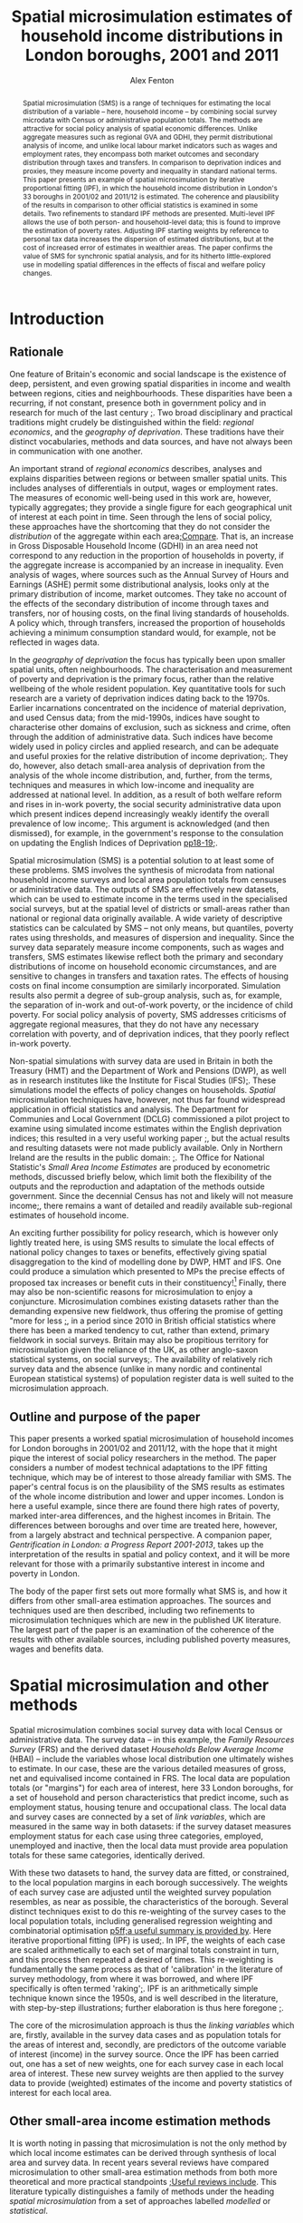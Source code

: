 #+TITLE: Spatial microsimulation estimates of household income distributions in London boroughs, 2001 and 2011
#+AUTHOR: Alex Fenton
#+PROPERTY: header-args:R :session *R-LondonSimulation* :cache yes
#+PROPERTY: header-args :exports both
#+OPTIONS: toc:nil
#+LATEX_CLASS: generic-paper
#+LATEX_HEADER:\IfFileExists{secca-article.sty}{\usepackage{secca-article}}{}
#+LATEX_HEADER: \addbibresource{everything.bib}

#+BEGIN_abstract
Spatial microsimulation (SMS) is a range of techniques for estimating the local distribution of a variable – here, household income – by combining social survey microdata with Census or administrative population totals. The methods are attractive for social policy analysis of spatial economic differences. Unlike aggregate measures such as regional GVA and GDHI, they permit distributional analysis of income, and unlike local labour market indicators such as wages and employment rates, they encompass both market outcomes and secondary distribution through taxes and transfers. In comparison to deprivation indices and proxies, they measure income poverty and inequality in standard national terms. This paper presents an example of spatial microsimulation by iterative proportional fitting (IPF), in which the household income distribution in London's 33 boroughs in 2001/02 and 2011/12 is estimated. The coherence and plausibility of the results in comparison to other official statistics is examined in some details. Two refinements to standard IPF methods are presented. Multi-level IPF allows the use of both person- and household-level data; this is found to improve the estimation of poverty rates. Adjusting IPF starting weights by reference to personal tax data increases the dispersion of estimated distributions, but at the cost of increased error of estimates in wealthier areas. The paper confirms the value of SMS for synchronic spatial analysis, and for its hitherto little-explored use in modelling spatial differences in the effects of fiscal and welfare policy changes.
#+END_abstract

#+BEGIN_LaTeX
\clearpage
\section*{Acknowledgements}
This paper was developed from 2013 to 2015, whilst the author was a visiting fellow at CASE. The paper has benefited from exchanges with colleagues at the Centre over the years. Ben Anderson commented on an earlier draft of the paper, and offered many useful comments and suggestions. Any remaining errors are, of course, solely the author's responsibility.

The research used survey microdata from the Family Resources Survey and Households Below Average Income; access to these was provided by the UK Data Archive at the University of Essex. It also made use of 2001 and 2011 Census tables, provided by NOMIS. Additional administrative data used in the paper are provided by DWP (benefit claim statistics), HMRC (personal tax data), VOA (Council Tax data) and ONS (Regional Accounts). Crown Copyright on these materials is acknowledged as applicable.

The simulation and analysis of results was carried out in R statistics and made extensive use of several packages, including "survey", "ggplot2", "Hmisc". An online repository containing the IPF code, the resulting simulation weights, and the source for the analyses and figures presented in this paper is available online at https://github.com/a-fent/microsim-ipf.


\clearpage
#+END_LaTeX

#+TOC: headlines 2
#+LATEX: \listoftables
#+LATEX: \listoffigures
#+LATEX: \clearpage

* Introduction
** Rationale
One feature of Britain's economic and social landscape is the existence of deep, persistent, and even growing spatial disparities in income and wealth between regions, cities and neighbourhoods. These disparities have been a recurring, if not constant, presence both in government policy and in research for much of the last century [[cite:ohara_journey_2005][;]]. Two broad disciplinary and practical traditions might crudely be distinguished within the field: /regional economics/, and the /geography of deprivation/. These traditions have their distinct vocabularies, methods and data sources, and have not always been in communication with one another.

An important strand of /regional economics/ describes, analyses and explains disparities between regions or between smaller spatial units. This includes analyses of differentials in output, wages or employment rates. The measures of economic well-being used in this work are, however, typically aggregates; they provide a single figure for each geographical unit of interest at each point in time. Seen through the lens of social policy, these approaches have the shortcoming that they do not consider the /distribution/ of the aggregate within each area[[cite:atkinson_monitoring_2015][;Compare]]. That is, an increase in Gross Disposable Household Income (GDHI) in an area need not correspond to any reduction in the proportion of households in poverty, if the aggregate increase is accompanied by an increase in inequality. Even analysis of wages, where sources such as the Annual Survey of Hours and Earnings (ASHE) permit some distributional analysis, looks only at the primary distribution of income, market outcomes. They take no account of the effects of the secondary distribution of income through taxes and transfers, nor of housing costs, on the final living standards of households. A policy which, through transfers, increased the proportion of households achieving a minimum consumption standard would, for example, not be reflected in wages data.

In the /geography of deprivation/ the focus has typically been upon smaller spatial units, often neighbourhoods. The characterisation and measurement of poverty and deprivation is the primary focus, rather than the relative wellbeing of the whole resident population. Key quantitative tools for such research are a variety of deprivation indices dating back to the 1970s. Earlier incarnations concentrated on the incidence of material deprivation, and used Census data; from the mid-1990s, indices have sought to characterise other domains of exclusion, such as sickness and crime, often through the addition of administrative data. Such indices have become widely used in policy circles and applied research, and can be adequate and useful proxies for the relative distribution of income deprivation[[cite:fenton_small-area_2013][;]]. They do, however, also detach small-area analysis of deprivation from the analysis of the whole income distribution, and, further, from the terms, techniques and measures in which low-income and inequality are addressed at national level. In addition, as a result of both welfare reform and rises in in-work poverty, the social security administrative data upon which present indices depend increasingly weakly identify the overall prevalence of low income[[cite:fenton_should_2013][;]]. This argument is acknowledged (and then dismissed), for example, in the government's response to the consulation on updating the English Indices of Deprivation [[cite:department_for_communities_and_local_government_updating_2015][pp18-19;]].

Spatial microsimulation (SMS) is a potential solution to at least some of these problems. SMS involves the synthesis of microdata from national household income surveys and local area population totals from censuses or administrative data. The outputs of SMS are effectively new datasets, which can be used to estimate income in the terms used in the specialised social surveys, but at the spatial level of districts or small-areas rather than national or regional data originally available. A wide variety of descriptive statistics can be calculated by SMS – not only means, but quantiles, poverty rates using thresholds, and measures of dispersion and inequality. Since the survey data separately measure income components, such as wages and transfers, SMS estimates likewise reflect both the primary and secondary distributions of income on household economic circumstances, and are sensitive to changes in transfers and taxation rates. The effects of housing costs on final income consumption are similarly incorporated.  Simulation results also permit a degree of sub-group analysis, such as, for example, the separation of in-work and out-of-work poverty, or the incidence of child poverty. For social policy analysis of poverty, SMS addresses criticisms of aggregate regional measures, that they do not have any necessary correlation with poverty, and of deprivation indices, that they poorly reflect in-work poverty.

Non-spatial simulations with survey data are used in Britain in both the Treasury (HMT) and the Department of Work and Pensions (DWP), as well as in research institutes like the Institute for Fiscal Studies (IFS)[[cite:edwards_developing_2009,roe_microsimulation_2009][;]]. These simulations model the effects of policy changes on households. /Spatial/ microsimulation techniques have, however, not thus far found widespread application in official statistics and analysis. The Department for Communies and Local Government (DCLG) commissioned a pilot project to examine using simulated income estimates within the English deprivation indices; this resulted in a very useful working paper [[cite:anderson_creating_2007][;]], but the actual results and resulting datasets were not made publicly available. Only in Northern 
Ireland are the results in the  public domain: [[cite:anderson_creating_2008][;]]. The Office for National Statistic's /Small Area Income Estimates/ are produced by econometric methods, discussed briefly below, which limit both the flexibility of the outputs and the reproduction and adaptation of the methods outside government. Since the decennial Census has not and likely will not measure income[[cite:office_for_national_statistics_2011_2005][;]], there remains a want of detailed and readily available sub-regional estimates of household income.

An exciting further possibility for policy research, which is however only lightly treated here, is using SMS results to simulate the local effects of national policy changes to taxes or benefits, effectively giving spatial disaggregation to the kind of modelling done by DWP, HMT and IFS. One could produce a simulation which presented to MPs the precise effects of proposed tax increases or benefit cuts in their constituency![fn:10] Finally, there may also be non-scientific reasons for microsimulation to enjoy a conjuncture. Microsimulation combines existing datasets rather than the demanding expensive new fieldwork, thus offering the promise of getting "more for less [[cite:haslett_more_2010][;]], in a period since 2010 in British official statistics where there has been a marked tendency to cut, rather than extend, primary fieldwork in social surveys. Britain may also be propitious territory for microsimulation given the reliance of the UK, as other anglo-saxon statistical systems, on social surveys[[cite:snorrason_peer_2015][;]]. The availability of relatively rich survey data and the absence (unlike in many nordic and continental European statistical systems) of population register data is well suited to the microsimulation approach.
** Outline and purpose of the paper
This paper presents a worked spatial microsimulation of household incomes for London boroughs in 2001/02 and 2011/12, with the hope that it might pique the interest of social policy researchers in the method. The paper considers a number of modest technical adaptations to the IPF fitting technique, which may be of interest to those already familiar with SMS. The paper's central focus is on the plausibility of the SMS results as estimates of the whole income distribution and lower and upper incomes. London is here a useful example, since there are found there high rates of poverty, marked inter-area differences, and the highest incomes in Britain. The differences between boroughs and over time are treated here, however, from a largely abstract and technical perspective. A companion paper, /Gentrification in London: a Progress Report 2001-2013/, takes up the interpretation of the results in spatial and policy context, and it will be more relevant for those with a primarily substantive interest in income and poverty in London.

The body of the paper first sets out more formally what SMS is, and how it differs from other small-area estimation approaches. The sources and techniques used are then described, including two refinements to microsimulation techniques which are new in the published UK literature. The largest part of the paper is an examination of the coherence of the results with other available sources, including published poverty measures, wages and benefits data.
* Spatial microsimulation and other methods
Spatial microsimulation combines social survey data with local Census or administrative data. The survey data – in this example, the /Family Resources Survey/ (FRS) and the derived dataset /Households Below Average Income/ (HBAI) – include the variables whose local distribution one ultimately wishes to estimate. In our case, these are the various detailed measures of gross, net and equivalised income contained in FRS. The local data are population totals (or "margins") for each area of interest, here 33 London boroughs, for a set of household and person characteristics that predict income, such as employment status, housing tenure and occupational class. The local data and survey cases are connected by a set of /link variables/, which are measured in the same way in both datasets: if the survey dataset measures employment status for each case using three categories, employed, unemployed and inactive, then the local data must provide area population totals for these same categories, identically derived.

With these two datasets to hand, the survey data are fitted, or constrained, to the local population margins in each borough successively. The weights of each survey case are adjusted until the weighted survey population resembles, as near as possible, the characteristics of the borough. Several distinct techniques exist to do this re-weighting of the survey cases to the local population totals, including generalised regression weighting and combinatorial optimisation [[cite:whitworth_evaluations_2013][p5ff;a useful summary is provided by]]. Here iterative proportional fitting (IPF) is used[[cite:anderson_estimating_2012][;]]. In IPF, the weights of each case are scaled arithmetically to each set of marginal totals constraint in turn, and this process then repeated a desired of times. This re-weighting is fundamentally the same process as that of 'calibration' in the literature of survey methodology, from where it was borrowed, and where IPF specifically is often termed 'raking'[[cite:lumley_analysis_2004][;]]. IPF is an arithmetically simple technique known since the 1950s, and is well described in the literature, with step-by-step illustrations; further elaboration is thus here foregone [[cite:ballas_geography_2005,simpson_combining_2005][;]].

The core of the microsimulation approach is thus the /linking variables/ which are, firstly, available in the survey data cases and as population totals for the areas of interest and, secondly, are predictors of the outcome variable of interest (income) in the survey source. Once the IPF has been carried out, one has a set of new weights, one for each survey case in each local area of interest. These new survey weights are then applied to the survey data to provide (weighted) estimates of the income and poverty statistics of interest for each local area.
** Other small-area income estimation methods
It is worth noting in passing that microsimulation is not the only method by which local income estimates can be derived through synthesis of local area and survey data. In recent years several reviews have compared microsimulation to other small-area estimation methods from both more theoretical and more practical standpoints [[cite:new_zealand_more_2010,whitworth_evaluations_2013,betti_poverty_2013][;Useful reviews include]]. This literature typically distinguishes a family of methods under the heading /spatial microsimulation/ from a set of approaches labelled /modelled/ or /statistical/.

These have in common some statistical method for combining the best available survey measure of income – in the UK, normally the /Family Resources Survey/ or /Understanding Society/ – with local area characteristics which predict inter-area variation in that income. Modelled or statistical approaches are so called because  a regression model is first fitted to the sample survey which estimates how some statistic of income, such as its mean, is related to local characteristics. Once a model has been fitted, the parameters are used to give predicted values for all areas from the local data. UK examples include Bramley's work on housing affordability [[cite:wilcox_evaluating_2010,bramley_modelling_1998][;]] and the Office of National Statistics' poverty estimates for  small areas [[cite:methodology_directorate_model-based_2010][;]], along with ONS's comparable earlier estimates of mean income. Parametric approaches – that is, those based on a formal specification of the statistical income distribution and estimation of its parameters - are also widely used in development economics[[cite:elbers_microlevel_2003][;A key paper here is]].

Aside from /modelled/ and /simulated/ approaches, one might also note the in applied statistics of /heuristic/ approaches, in which two or more data sources are synthesised or calibrated to produce local estimates, but with a technique not formally based on statistical theory. Such approaches apply judgement to the synthesis of multiple sources, translating, for example, observed variance in one dataset to predicted variance in another. The Greater London Assembly's suite of small-area income estimates  nicely exemplify this approach[[cite:gla_intelligence_gla_2014][;]].

To conclude the digression: there is not at present any decisive statistical criterion for choosing between modelling and simulation[fn:7]. In any case, modelled and simulated approaches have been argued to share an underlying model of the relationships among variables [[cite:haslett_more_2010][;]]. Preferences for one method or another are partly disciplinary: researchers with a  statistical science background tending to estimations based on distributions, econometrically oriented researchers preferring methods employing a predictive model of incomes in micro-data[[cite:methodology_directorate_model-based_2010][;e.g.]], and so on. The paper here takes a narrative and exemplifying approach to the method and concentrates not on the underlying model, but on the coherence and empirical plausibility of results in relation to their domain of intended application.
** Practical considerations
Despite this, there are some practical differences between modelling and simulation in the  estimates are produced. SMS by IPF is more exacting as to the form of local area data used, requiring that the constraints be totals for categorical variables, commonly defined and for the same units of observation as in the survey cases. Modelling can make free use of scalar or ratio data, and local predictors need not be variables directly relating to the survey units of observation. Modelled estimates can make use of administrative sources like benefit claim rates or house sale prices, which pose considerable problems of consistency and definition for SMS. It follows from this that IPF, in its basic form, considers only household-level variance in income; inter-area differences are modelled only as inter-area differences in population composition. In modelled estimates, inter-area differences in income can be conceived of as multi-level, including area area-level variables and efffects.

Modelled estimates however also demand that detailed spatial identifiers be available in the survey data, for the spatial units for which estimates are desired. In the UK context this is a significant hurdle, as access to survey microdata which identify the location of cases below regional level is, for sound reasons of respondent confidentiality, tightly controlled. Spatial microsimulation does not have this requirement, and thus can be carried out, as in this paper, from readily available public data sources; it does not require access to secured or commercial sources.

The other important practical difference between modelling and simulation lies in the form of the results produced. In modelled approaches, only a single statistic is modelled at one time, and correspondingly only a single statistic is estimated for each area. 
In the commonest models, this is mean income, and thus only area mean incomes are estimated. Logistic models might predict the probability of households being income poor, and thus estimate area proportions in income poverty; by means of quantile regression one can estimate medians and other points of local income distributions[[cite:tzavidis_m-quantile_2008][;]]. Each such specific income statistic which is wanted in the final results requires the specification of a separate regression model. By contrast, microsimulation weights, once generated in the re-weighting process, can be applied to the survey data to estimate,  with relative facility, multiple income statistics for each area, and can even be used to project or test policy changes. 
* Setup, Sources and Methods
#+NAME: setup-everything
#+BEGIN_SRC R :exports results :results output silent
  library(plyr)
  library(stringr)
  library(ggplot2)
  library(Hmisc)
  library(survey)
  library(scales)
  library(readr)
  library(reshape2)
  library(reldist) # Gini

  source("../r/ipf_functions.r")
  source("chart_style.r")
  # Borough definitions and table formatting help
  source("little_helpers.r")

  setwd("../ipf")
  # 2001 Data - FRS & HBAI
  if ( ! exists("ad.cons.01") ) {
    source("frs_2001-load_recode.r")
    frs.hh.01 <- subset(frs.hh, GVTREGN==8)
    frs.ad.01 <- subset(frs.ad, SERNUM %in% frs.hh.01$SERNUM)
    hbai.01 <- subset(hbai, GVTREGN==8)
    hbai.01$all <- 1
    hbai.01.svy.bu <- svydesign(id=~SERNUM+BENUNIT,
                                weights=~G_NEWBU,
                                data=hbai.01)
    # Household counts - only primary benefit unit
    hbai.hh.01 <- subset(hbai.01, BENUNIT==1)
    hbai.hh.01.svy <- svydesign(id=~SERNUM, weights=~G_NEWHH, data=hbai.hh.01)
    # Census data 2001
    source("constraints_2001.r")
    hh.cons.01 <- align.constraints(hhold.constraint.tables, frs.hh.01)
    ad.cons.01 <- align.constraints(adult.constraint.tables, frs.ad.01)
  }

  # 2011 Data - FRS & HBAI
  if ( ! exists("ad.cons.11") ) {
    source("frs_2011-load_recode.r")
    frs.hh.11 <- subset(frs.hh, GVTREGN==8)
    frs.ad.11 <- subset(frs.ad, SERNUM %in% frs.hh.11$SERNUM)
    hbai.11 <- subset(hbai, GVTREGN==8)
    hbai.11$all <- 1
    hbai.11.svy.bu <- svydesign(id=~SERNUM+BENUNIT,
                                weights=~G_NEWBU,
                                data=hbai.11)
    # Household counts - only primary benefit unit
    hbai.hh.11 <- subset(hbai.11, BENUNIT==1)
    hbai.hh.11.svy <- svydesign(id=~SERNUM,
                                weights=~G_NEWHH,
                                data=hbai.hh.11)
    # Census constraint data
    source("constraints_2011.r")
    hh.cons.11 <- align.constraints(hhold.constraint.tables, frs.hh.11)
    ad.cons.11 <- align.constraints(adult.constraint.tables, frs.ad.11)
  }

  # Set up a stack of different simulations
  # Wrapped in an "if" as a crude form of cache-ing  
  if ( ! exists("newts.11.sp") ) {
    # New weights 2001
    newts.01.sl <- read.csv("weights/london_la_2001-singlelevel.csv",
                            row.names=1)
    colnames(newts.01.sl) <- clean.la.colnames(newts.01.sl)
    sim.frsad.01.sl <- area.simulations(newts.01.sl, frs.ad.01, "SERNUM")
    sim.frshh.01.sl <- area.simulations(newts.01.sl, frs.hh.01, "SERNUM")
    sim.hbai.01.sl <- area.simulations(newts.01.sl, hbai.01, "SERNUM")

    newts.01.ml <- read.csv("weights/london_la_2001-multilevel.csv",
                            row.names=1)
    colnames(newts.01.ml) <- clean.la.colnames(newts.01.ml)
    sim.frsad.01.ml <- area.simulations(newts.01.ml, frs.ad.01, "SERNUM")
    sim.frshh.01.ml <- area.simulations(newts.01.ml, frs.hh.01, "SERNUM")
    sim.hbai.01.ml <- area.simulations(newts.01.ml, hbai.01, "SERNUM")
    newts.01.sp <- read.csv("weights/london_la_2001-multilev_with_stwts.csv",
                            row.names=1)
    colnames(newts.01.sp) <- clean.la.colnames(newts.01.sp)
    sim.frsad.01.sp <- area.simulations(newts.01.sp, frs.ad.01, "SERNUM")
    sim.frshh.01.sp <- area.simulations(newts.01.sp, frs.hh.01, "SERNUM")
    sim.hbai.01.sp <- area.simulations(newts.01.sp, hbai.01, "SERNUM")

    sim.hbai.01.sp.ppl <- area.simulations(newts.01.sp, hbai.01, "SERNUM",
                                           with(hbai.11, G_NEWPP / G_NEWBU))

    # New weights 2011
    newts.11.sl <- read.csv("weights/london_la_2011-singlelevel.csv",
                            row.names=1)
    colnames(newts.11.sl) <- clean.la.colnames(newts.11.sl)
    sim.frsad.11.sl <- area.simulations(newts.11.sl, frs.ad.11, "SERNUM")
    sim.frshh.11.sl <- area.simulations(newts.11.sl, frs.hh.11, "SERNUM")
    sim.hbai.11.sl <- area.simulations(newts.11.sl, hbai.11, "SERNUM")
    newts.11.ml <- read.csv("weights/london_la_2011-multilevel.csv",
                            row.names=1)
    colnames(newts.11.ml) <- clean.la.colnames(newts.11.ml)
    sim.frsad.11.ml <- area.simulations(newts.11.ml, frs.ad.11, "SERNUM")
    sim.frshh.11.ml <- area.simulations(newts.11.ml, frs.hh.11, "SERNUM")
    sim.hbai.11.ml <- area.simulations(newts.11.ml, hbai.11, "SERNUM")
    newts.11.sp <- read.csv("weights/london_la_2011-multilev_with_stwts.csv",
                            row.names=1)
    colnames(newts.11.sp) <- clean.la.colnames(newts.11.sp)
    sim.frsad.11.sp <- area.simulations(newts.11.sp, frs.ad.11, "SERNUM")
    sim.frshh.11.sp <- area.simulations(newts.11.sp, frs.hh.11, "SERNUM")
    sim.hbai.11.sp <- area.simulations(newts.11.sp, hbai.11, "SERNUM")

    # We need people weights to count poverty
    sim.hbai.11.sl.ppl <- area.simulations(newts.11.sl, hbai.11, "SERNUM",
                                           with(hbai.11, G_NEWPP / G_NEWBU))
    sim.hbai.11.ml.ppl <- area.simulations(newts.11.ml, hbai.11, "SERNUM",
                                           with(hbai.11, G_NEWPP / G_NEWBU))
    sim.hbai.11.sp.ppl <- area.simulations(newts.11.sp, hbai.11, "SERNUM",
                                           with(hbai.11, G_NEWPP / G_NEWBU))

    # Comparison simulations
    all.lond.cmp.01 <- data.frame(
      "HBAI" = hbai.01[match(row.names(newts.01.sl), hbai.01$SERNUM), "G_NEWHH"],
      "Household_Only" = rowSums(newts.01.sl),
      "Multi_Level" = rowSums(newts.01.sl),
      "SPI_Adjusted" =  rowSums(newts.01.sp),
      row.names = row.names(newts.01.sl) )
    sim.lond.01.cmp <- area.simulations(all.lond.cmp.01, hbai.hh.01, "SERNUM")

    all.lond.cmp.11 <- data.frame(
      "HBAI" = hbai.11[match(row.names(newts.11.sl), hbai.11$SERNUM), "G_NEWHH"],
      "Household_Only" = rowSums(newts.11.sl),
      "Multi_Level" = rowSums(newts.11.ml),
      "SPI_Adjusted" =  rowSums(newts.11.sp),
      row.names = row.names(newts.11.sl) )
    sim.lond.hh.11.cmp <- area.simulations(all.lond.cmp.11, hbai.hh.11, "SERNUM")
    sim.lond.bu.11.cmp <- area.simulations(all.lond.cmp.11, hbai.11, "SERNUM")
  }

  setwd("../paper")
#+END_SRC
** Linking variables
In the example here, SMS is used to estimate household income for the 33 boroughs (local authority areas) of London in the years 2001 and 2011. The survey source data is FRS and HBAI, and the local population data is taken primarily from the 2001 and 2011 UK Censuses of Population. This is supplemented with local administrative data on counts of dwellings by Council Tax Band; as discussed, other administrative data present problems of reconciling definitions and units of observation. 

The specific variables in the local population data are chosen on the strength of being predictors of household income in the survey data. The selection of income predictors by regression methods has been treated systematically and in depth by both Anderson [[cite:anderson_creating_2007][;]] and the ONS [[cite:methodology_directorate_model-based_2010][;]]. The present research drew on this work, and thus variable selection is not reported here in detail. The main differences in this paper is the use a set of variables common to both 2001 and 2011 datasets, and the possibility in the hierarchical fitting technique, described below, of using not only household-level but also adult-level Census and survey variables.

Table \ref{table-linkvars} summarises the linking variables used in the three variant simulations presented in this paper, the /Household-Only/, /Multi-Level/ and /SPI Prior-Weights/ simulations, which are shortly introduced. The variables are listed in reverse order in which the survey weights are adjusted to population totals, so that the variables listed first have, as it were, the highest priority. This simulated local area population totals for the last entered variable, household type, are thus always exactly correct. The source data, showing the derivation of the marginal constraints from census tables are available in the downloadable package accompanying this paper[fn:8]. 

#+LABEL: table-linkvars
#+CAPTION: Variables used to link the Family Resources Survey with the Census 2001 and 2011
| *Sim/* | *Label*          | *Measurement* | *Description*                 |
| *Num*  |                  | *Level*       |                               |
|--------+------------------+---------------+-------------------------------|
| HHO/1  | HHOLD.TYPE       | Household     | Household composition         |
| HHO/2  | EMPLOY.STAT.HRP  | Household     | Household representative's    |
|        |                  |               | employment status             |
| HHO/3  | CTAX.BAND        | Household     | Council Tax Band of dwelling  |
| HHO/4  | TENURE           | Household     | Broad housing tenure          |
| HHO/5  | ACCOM.TYPE       | Household     | Type of dwelling              |
|--------+------------------+---------------+-------------------------------|
| MLV/1  | EMPSTAT.LIVARR   | Adult         | Employment status, by         |
|        |                  |               | whether living in a couple    |
| MLV/2  | NSSEC.ACTIVE     | Adult         | NS-SEC Occupational class     |
|        |                  |               | of economically active adults |
| MLV/3  | ETHNICITY        | Adult         | Broad ethnic group            |
| MLV/4  | AGE.SEX          | Adult         | Sex and 10-year age group     |
|--------+------------------+---------------+-------------------------------|
| SPI    | (Taxable Income) | Adult Tax     | Approximated distribution of  |
|        |                  | Payer         | taxable incomes (SPI)         |
|--------+------------------+---------------+-------------------------------|

It is worth noting that there are here some minor discrepancies between the survey data and the populations to which they refer. The local population total should be the sampling frame for the survey in that area. However, for example FRS is a sample of private households only, whereas some Census tables include people living in communal establishments such as care homes, student halls and prisons. Similarly, Council Tax Band (CTB) records cover all dwellings, but unoccupied dwellings are outside the FRS's sampling frame. These discrepancies are tolerated as being relatively small[fn:4] – indeed, CTB records are used in the FRS's own weighting scheme, despite the possible problems[[cite:lound_initial_2013][pp9,17;]]  – and are mitigated by ensuring that the highest-priority variables cover wholly corresponding populations.
** The Household-Only simulation /HHO/
The results in this paper derive from and compare three variants of the reweighting method. The first represents a standard IPF approach, and is referred to in the paper as the "Household-Only" (HHO) simulation, as it uses only household-level variables to link survey household cases with local population totals. In practice, this limits constraint variables to properties either of the household as a unit (its composition, number of children, tenure), of its dwelling (flat or house, tax band) or of its representative person (ethnicity, sex, age). The /HHO/ simulation uses only the five variables listed in the topmost section of  the linking variables in the reweighting procedure. It excludes some potentially useful household variables, notably number of earners per household, used in other work[[cite:anderson_creating_2007][;]], since the necessary local population totals have not been produced for the 2011 Census.
** The Multi-level simulation /MLV/
This restriction narrows the range of variables that might be used, since many Census totals are reported in more detail at the adult, rather than household, level. For example: in FRS, socio-economic class is reported only for economically active individuals, whereas the Census reports the NS-SEC of retired and unemployed people based on their last main job. Standard Census tables on class are thus not easily used as constraints as IPF, even though occupational class is, unsurprisingly, an important predictor of individual and household income. One must either, as Anderson does, make some judgement-based adjustment to the local totals of NS-SEC of household head [[cite:anderson_creating_2007][p10 fn2;]], or forego the use of this predictor altogether.

Furthermore, a household-level-only simulation will produce estimated local totals for individuals that are inconsistent with actual known totals. Thus, for example, the age/sex structure of the population or individual employment rates are not guaranteed to be correctly reproduced, because there are systematic inter-area differences in adult circumstances not observable in household-level variables (for example, rates of employment for married women). This means that a source of potential inter-area difference is missed, reducing the dispersion of the estimates, and also makes the weights less plausible for use in further policy simulation

The first refinement of IPF methods examined in this paper is thus a hierarchical or multi-level reweighting of the FRS to local population totals. In the /MLV/ simulation, Census tables relating to adults /and/ Census tables relating to households are used, as shown in table above. These are linked respectively to the FRS's =adult= and =household= datasets. This technique is sketched, but not extensively empirically explored, in a conference paper by Müller and Axhausen [[cite:muller_hierarchical_2011][;]]. The procedure adopted here follows that paper, whereby in each IPF iteration, the adult constraint totals are first applied. The arithmetic mean of these weights is then used as the starting weight to fit the household-level constraints. These weights are then in turn applied to all adult household members, and the adult constraints re-applied, and so on, for the desired number of iterations, finally fitting and producing a set of household weights.
** Prior weights from tax income data: /SPI/
An open question in SMS is the specification of the seed or starting weights [[cite:whitworth_evaluations_2013][p30;]]. If each household is given a equal starting weight of, say, 1, as in standard IPF, it implies before constraining the survey data to the local population totals, we have no knowledge of the likely incidence of each household in each area. This may be a reasonable approach, but there may be grounds for using alternative starting weights. For example, when estimating incomes for London boroughs, we assume the starting weight of all London cases from the FRS is 1, but exclude FRS cases from all other regions, effectively assigning them a starting weight of 0.

The second refinement to IPF considered in this paper is additional adjustment to starting weights. A recurring difficulty in the research was in estimating top incomes, particularly in boroughs, such as Kensington and Chelsea and Westminster, where considerable numbers of extremely wealthy households live. This has consequences then for estimates of dispersion and inequality in the local income distributions. There is no apparent way to resolve this with only Census data, since pertitent categorical information, such as being in the highest occupational groups, identifies only a broad sweep of the better-off, rather than the very highest earners. 

Therefore the third variant simulation uses the /Survey of Personal Incomes/ (SPI) to set seed weights and supplement the categorical data used in the other two variants. The SPI data are derived from a large sample of tax return records, and thus provide annual income estimates that are reasonably accurate at borough level, although covering only taxable income of those who make tax returns. SPI data are used in official statistics to improve HBAI estimates estimation of very high incomes [[cite:department_for_work_and_pensions_households_2014][p242;]]. Here the SPI is used to adjust the starting weight of each adult who is believed to have been assessed for income-tax (by having total non-benefits income greater than the personal tax allowance in the relevant year), such that the starting weight reflects the relative probability of an adult with such an income being drawn from the particular distribution of taxable incomes in that local area.

More formally, it assumes that the distributions of adult non-benefit incomes in each borough, and as sampled by the FRS in London, follow a log-normal distribution[[cite:clementi_paretos_2005][;]]. The parameters of this distribution (its mean and standard deviation) in each borough and in London are calculated from the mean and median income figures in the SPI tables published by HMRC. The starting weight of each tax payer in each borough is the probability density of his or her income in the borough distribution, relative to the probability density of the same income in the SPI distribution for London as a whole.

/more formally:/
\[
seed.weight_{ib} = \frac{f(x_{i};\mu_{b},\sigma^{2}_{b})}{f(x_{i};\mu_{L},\sigma^{2}_{L})}
\]

To derive the seed weight of case $i$ in borough $b$: $f(x; \mu, \sigma^2)$ is the probability density of the case's income, $x$, in a lognormal distribution with the parameters \mu and $\sigma^2$, and $b$ and $L$ denote those parameters in a given borough and in London as a whole.  These weights are then scaled so that they sum to $n$, where $n$ is the number of adult cases presumed to be taxpayers. The starting weights of adults who are assumed not to be income-tax payers, having a total non-benefits income of less than the Personal Allowance, is left unchanged at 1.
** Convergence of the three simulations
IPF methods include a set of internal tests which check whether the reweighting procedure has correctly converged, that is, whether population totals using the reweighted dataset are consistent with the known population totals from which the weights are derived. The value of these tests here is primarily to confirm that the variant methods can produce formally correct solutions, and they are presented thus only briefly.

In the tests, the weights derived from the chosen number of IPF iterations (here, 20)  are used to estimate totals of the link variables used in each area. These estimates are compared with the actual local population totals. A summary of this comparison by variable for each variants is given in Table \ref{table:rmse-2001-fit} and Table \ref{table:rmse-2011-fit}. The metric used is the root-mean-squared-error (RMSE) - i.e. the square root of the mean squared differences between each cell in the original constraint table and the corresponding estimate got using the new weights. This measure "can be interpreted as an average difference in the true and estimated frequency count" [[cite:simpson_combining_2005][p225;]]. 

#+NAME: table:rmse-2001-fit-src
#+BEGIN_SRC R :exports results :results output latex
  fit.01 <- cbind(rbind(assess.fit.rmse(ad.cons.01, sim.frsad.01.sl),
                        assess.fit.rmse(hh.cons.01, sim.frshh.01.sl) ),
                  rbind(assess.fit.rmse(ad.cons.01, sim.frsad.01.ml),
                        assess.fit.rmse(hh.cons.01, sim.frshh.01.ml) ),
                  rbind(assess.fit.rmse(ad.cons.01, sim.frsad.01.sp),
                        assess.fit.rmse(hh.cons.01, sim.frshh.01.sp) )
                  )

  fit.01 <- fit.01[,-c(4:6,8:10,12)]

  colnames(fit.01) <- c("Areas", "Classes", rep("RMSE",3))

  latex(fit.01, file="",
        numeric.dollar=FALSE,
        big.mark=",",
        cdec=rep(0,5),
        n.rgroup=c(4,5),
        rgroup=c("Adult", "Household"),
        n.cgroup=c(2,1,1,1),
        cgroup=c("Constraint", "Hhold Only", "Multi-Level", "SPI"),
        caption="Root mean squared error of the constraint variables in the three simulations, 2001",
        label="table:rmse-2001-fit")
#+END_SRC

#+NAME: table:rmse-2011-fit
#+BEGIN_SRC R :exports results :results output latex
  fit.11 <- cbind(rbind(assess.fit.rmse(ad.cons.11, sim.frsad.11.sl),
                        assess.fit.rmse(hh.cons.11, sim.frshh.11.sl) ),
                  rbind(assess.fit.rmse(ad.cons.11, sim.frsad.11.ml),
                        assess.fit.rmse(hh.cons.11, sim.frshh.11.ml) ),
                  rbind(assess.fit.rmse(ad.cons.11, sim.frsad.11.sp),
                        assess.fit.rmse(hh.cons.11, sim.frshh.11.sp) )
                  )

  fit.11 <- fit.11[,-c(4:6,8:10,12)]

  colnames(fit.11) <- c("Areas", "Classes", rep("RMSE",3))

  latex(fit.11, file="",
        numeric.dollar=FALSE,
        big.mark=",",
        cdec=rep(0,5),
        n.rgroup=c(4,5),
        rgroup=c("Adult", "Household"),
        n.cgroup=c(2,1,1,1),
        cgroup=c("Constraint", "Hhold Only", "Multi-Level", "SPI"),
        caption="Root mean squared error of the constraint variables in the three simulations, 2011",
        label="table:rmse-2011-fit")
#+END_SRC

Lower values are "better", and the final constraint applied – here, household type – necessarily has nil error. Beyond this, there are no clear prescriptions as to what values of RMSE and similar measures should be taken as acceptable [[cite:anderson_creating_2007][p14;]]. Here, a sense of the degree of error can be got by considering that London boroughs had in 2011 on average 100,000 households, and that the errors of the multi-level simulation are all less than 1,000 on the household variables.

We can also see that the /HHO/ simulation has substantially greater error in its estimates of adult-level variables, which is as we would expect given that such variables are not controlled for in this variant. The other two simulations, which include adult-level constraints, have much lower absolute RMSE values for the adult variables, whilst increasing the error of the household variables, but by much lower absolute values. This confirms the technical feasibility of multi-level IPF with these data. It may be of interest to note that in the single-level simulation, increasing the number of fitting iterations from 10 to 20 produced virtually no further reductions in error, whereas the error of all variables in the two multi-level simulations was further reduced by doing 20 iterations. Multi-level fitting, understandably, may require more repetitions of the computation steps[fn:1]. The other point of interest is that the use of prior weights in the /SPI/ simulation makes no appreciable difference to the quality of the solution.
* Coherence and Plausibility of the Estimates
These tests of convergence indicate nothing about the value of the income estimates that can be derived from the SMS weights, although such tests are those which most widely appear in the literature. A recent paper goes so far as to argue that "attempts to validate the outcomes of [spatial microsimulation] are relatively weak, and much more strongly focused towards technical checks on the robustness and consistency of procedures than assumptions and outcomes" [[cite:birkin_spatial_2011][p203;]]. A simulation could converge perfectly and still not produce any meaningful estimates of income.

The very endeavour of SMS estimation, however, normally starts from of the absence of direct local observations of the variables of interest, against which the estimates might be tested. An alternative approach is firstly, to test the /coherency/ of the aggregated London results against official published results, and then to check the plausibility of the modelled results using other, related, variables for which small area information is known[[cite:birkin_spatial_2011][p203;]].
** The whole income distribution in London
Although HBAI does not provide borough-level income statistics, it does yield London-wide statistics from its standard weights. In the three simulations, London-wide weights for each case can be got by simply summing its weights in each of the 33 boroughs. With these, we can test the expectation that the London income distributions from the simulations are close to those in the official statistics, and that inconsistencies are explicable.  Figure \ref{fig:orig_v_sim-deciles-2011} presents the decile values of three household income measures: gross income, and income equivalised by the OECD scale before and after housing costs. It compares estimates using HBAI published weights, shown as boxes with confidence intervals, with estimates derived from the three simulations.

#+NAME: fig:orig_v_sim-deciles-2011
#+BEGIN_SRC R :exports results :results output graphics :file fig/orig_v_sim-deciles-2011.pdf :width 4.5 :height 3.5
  deciles <- seq(0.1, 0.9, 0.1)
  inc.vars <- list("EGRINCHH"="Gross income",
                   "S_OE_BHC"="Equivalised income, before housing costs",
                   "S_OE_AHC"="Equivalised income, after housing costs")
  # Return deciles with confidence intervals as a nice dataframe
  deciles.with.cis <- function(dsn, formula) {
      decs <- svyquantile(formula, dsn, seq(0.1, 0.9, 0.1), ci=TRUE, alpha=0.05)
      data.frame(est=decs$quantiles[,], low = decs$CIs[1,,], high = decs$CIs[2,,])
  }

  hbai.11.svy.bu <- svydesign(id=~SERNUM+BENUNIT,
                              weights=~G_NEWBU,
                              data=hbai.11)

  lond.sims.11 <- area.simulations(data.frame(HHO=rowSums(newts.11.sl),
                                              MLV=rowSums(newts.11.ml),
                                              SPI=rowSums(newts.11.sp)),
                                   hbai.11, "SERNUM")

  dec.ests <- lapply(names(inc.vars), function(v) {
      frm <- as.formula(sprintf("~%s", v))
      df <- merge(melt(area.sim.quantiles(lond.sims.11, frm),
                       varnames=c("Simulation", "quantile")),
                  deciles.with.cis(hbai.11.svy.bu, frm),
                  by.x="quantile", by.y=0)
      transform(df, inc.var=inc.vars[[v]])
  })
  to.plot <- do.call(rbind, dec.ests)
  to.plot$decile.g <- as.factor(to.plot$quantile * 100)
  to.plot$sim.dec <- paste(to.plot$Simulation, to.plot$decile.g)

  ggplot(to.plot, aes(x=Simulation)) +
     geom_crossbar(aes(y=est, ymin=low, ymax=high, group=sim.dec), colour=white, fatten=1.5, fill=grey.1) +
     geom_point(aes(y=value, shape=Simulation), size=2, colour=red.2, fill=red.2) +
     scale_x_discrete("", limits=c("HHO", "MLV", "SPI")) +
     scale_y_log10("Weekly income (£, log scale)", breaks=seq(250,1500,250), labels=comma) +
     scale_shape_manual(limits=c("HHO", "MLV", "SPI"),
                        values=c(21:23)) +
     facet_wrap(~inc.var, ncol=1) +
     coord_flip()
    
#+END_SRC

#+LABEL: fig:orig_v_sim-deciles-2011
#+CAPTION[The whole London income distribution, decile estimates from simulations compared to HBAI]: Estimates of decile values of 2011 household income in London (gross, and equivalised, before and after housing costs). Estimates from the published HBAI weights are shown as boxes with the 95% confidence interval. Points show the all-London estimates using the simulation weights. All estimates based on counts of benefit units.
#+RESULTS[ba27ce3d7625857b39b9cd5387349afdf1d64f14]: fig:orig_v_sim-deciles-2011
[[file:fig/orig_v_sim-deciles-2011.pdf]]

For all three simulations, for all three income measures, and at all deciles, the SMS estimates are coherent with the published HBAI estimates, lying within the 95% confidence interval of the HBAI estimates.  The simulations of most interest, /MLV/ and /SPI/ lie especially close to the central official estimate. It is also useful to note that different measures of income (gross and equivalised, before and after housing costs) are coherently estimated from a single simulation. It may thus not be necessary in practice to conduct separate simulations to estimate specific income measures, and rather to "produce transferable models that represent multiple characteristics" [[cite:birkin_spatial_2011][p197;]].
*** Regional accounts measures of household income
The only published UK statistics which offer a measure of household income below regional level are the previously mentioned tables of Gross Disposable Household Income (GDHI). These form part of ONS's /Regional Accounts/, and provide annual figures for regions, NUTS2 and NUTS3 areas, geographic divisions harmonised across Eurostat members. These tables give per-capita figures for "the amount of money that all of the individuals in the household sector have available for spending or saving after income distribution measures (for example, taxes, social contributions and benefits) have taken effect"[fn:9].

Figure \ref{fig:sims-vs-gdhi} presents household income in London's 21 current NUTS3 areas, which each comprise one or more local authorities. The chart compares the GDHI per-capita figures with a per-capita calculation based on the SPI microsimulation results (using the HBAI variable =HNTINCBU=, as the definition of net income closest to that in GDHI). Whilst a broad correlation is apparent, there are very considerable differences in absolute terms and in the relationship between the two measures in each area. This reflects a large gap in both method and definitions. GDHI is based on the downwards apportionment of National Accounts totals; its definition of "households" is correspondingly the "household sector", which includes non-profit institutions like trade unions and universities. The simulation results are bottom-up estimates based on survey microdata. Further reconcilation is not attempted here; it seems more important simply to note that GDHI, though not infrequently used in policy circles, is some considerable distance removed from SMS results based on HBAI, which are more clearly and closely tied to conventional notions of household income and welfare.

#+NAME: fig:sims-vs-gdhi
#+BEGIN_SRC R :exports results :results output graphics :file fig/sims-vs-gdhi.pdf :height 3 :width 4.5
  gdhi <- read_csv("data/gdhin3_tcm77-405127.csv", skip=3,
                   col_types="ccccccccccccccccccccc")
  colnames(gdhi)[1:4] <- c("Area", paste("NUTS", 1:3, sep=""))
  colnames(gdhi)[ncol(gdhi)] <- "2013"
  gdhi <- subset(gdhi, `1997` != "")
  for ( yr in as.character(1997:2013) ) {
      gdhi[,yr] <- as.integer(gsub(",", "", gdhi[,yr]))
  }

  gdhi.ln <- subset(gdhi, Area %in% borough.defs$NUTS315CD)

  ## hbai.01 <- transform(hbai.01, num.ppl = G_NEWPP / G_NEWBU)
  ## sim.hbai.01.sp <- area.simulations(newts.01.sp, hbai.01, "SERNUM")

  ## # HNTINCBU
  ## foo <- area.sim.totals(sim.hbai.01.sp, ~HNTINCBU+num.ppl)
  ## foo <- merge(foo, borough.defs, by.x=0, by.y="LA.NAME")
  ## foo.nuts3 <- aggregate(cbind(HNTINCBU,num.ppl)~NUTS315CD, foo, sum)
  ## foo.nuts3 <- transform(foo.nuts3, inc.per.cap = HNTINCBU / num.ppl * 52)
  ## final <- merge(foo.nuts3, gdhi.ln, by.x="NUTS315CD", by.y="Area")

  ## ggplot(final, aes(x=`2001`, y=inc.per.cap) ) +
  ##     geom_point(aes(label=NUTS3)) + coord_equal()

  hbai.11 <- transform(hbai.11, num.ppl = G_NEWPP / G_NEWBU)
  sim.hbai.11.sp <- area.simulations(newts.11.sp, hbai.11, "SERNUM")
  disp.inc <- area.sim.totals(sim.hbai.11.sp, ~HNTINCBU+num.ppl)
  disp.inc <- merge(disp.inc, borough.defs, by.x=0, by.y="LA.NAME")
  disp.inc.n3 <- aggregate(cbind(HNTINCBU,num.ppl)~NUTS315CD, disp.inc, sum)
  disp.inc.n3 <- transform(disp.inc.n3, inc.per.cap = HNTINCBU / num.ppl * 52)

  final <- merge(disp.inc.n3, gdhi.ln, by.x="NUTS315CD", by.y="Area")

  ggplot(final, aes(y=`2011`, x=inc.per.cap) ) +
      geom_point(aes(label=NUTS3), colour=red.2) +
      labs(x="SPI Simulation net household income per capita, 2011",
           y="Regional Accounts GDHI per capita, 2011")
#+END_SRC

#+LABEL: fig:sims-vs-gdhi
#+CAPTION[Simulation household income per capita against published NUTS3 GDHI, 2011]: Estimates of net household income per capita from the SPI simulation for London's NUTS3 (2015) areas, compared to ONS's published Gross Disposable Household Income per capita figures, from the Regional Accounts.
#+RESULTS[5d4c74d143d51ecf1a2ddbf1f93e43f69eaf1001]: fig:sims-vs-gdhi
[[file:fig/sims-vs-gdhi.pdf]]

** Poverty rates and lower incomes
At the national level, one of the main uses of the HBAI data is the estimation of income poverty rates by reference to the household income distribution, as in the annual DWP publication, /Households Below Average Income/. Comparable poverty measurement at local level is an application of SMS which is of especial policy relevance and interest. Table \ref{table:london_pov_rates-2011} shows poverty rates for London in 2011/12 based on the published HBAI weights and on the simulation output weights. The poverty threshold used is a household equivalised income of less than 60% of the contemporary national median. The table shows that the ratios from the simulations are within ±1% of the HBAI value; this is well within the 95% confidence intervals around the HBAI estimate[[cite:anderson_creating_2007][p14, Table 7;Compare ]]. The SMS results appear then to be coherent estimators of poverty rates. Whilst the Household-Only simulation underestimates poverty compared to HBAI, the two multi-level simulations produce higher estimates.

#+NAME: table:london_pov_rates-2011
#+BEGIN_SRC R :exports results :results output latex
  # Set up a comparison using people weight
  sim.lond.pp.11.cmp <- area.simulations(all.lond.cmp.11, hbai.11, "SERNUM",
                                         with(hbai.11, G_NEWPP / G_NEWBU))
  # Poverty rates for these people
  ln.pov.11  <- t(area.sim.means(sim.lond.pp.11.cmp,
                                 ~LOW60BHC+LOW60AHC)) * 100

  rownames(ln.pov.11) <- c("Before Housing Costs", "After Housing Costs")
  colnames(ln.pov.11) <- gsub("_", " ", colnames(ln.pov.11))
  latex.glove(ln.pov.11,
        title="Poverty rate (people)",
        caption="Poverty rates (percentage of people in relative low income <60\\% of median) 2011, HBAI and simulations",
        cdec=rep(1,4),
        label="table:london_pov_rates-2011")
#+END_SRC

Investigation shows the difference between HBAI and the MLV and SPI simulations to be principally attributable to the differences in weights and implied population totals single people and couples. The Multi-Level and SPI simulations explicitly control for living arrangements (whether an adult is living with a partner) by use of Census data. The grossing control factors used in the HBAI do not control for the marital status or living arrangements of adults, other than the number of lone parent households[[cite:department_for_work_and_pensions_households_2014][p250, Table A.24;]]. HBAI cannot directly use Census data in its grossing scheme, since it must, as an annual survey, produce weights outside of Census years.

#+NAME: table-living-arrangements
#+LABEL: table-living-arrangements
#+BEGIN_SRC R :exports results :results output latex
  fam.units <- area.sim.table(sim.lond.bu.11.cmp, ~NEWFAMBU)

  # People in couple - Census 2011 = 3,111k (DC6401EW)
  # Single people - Census 2011 = 3,339k (DC6401EW)
  fam.tbl <- prop.table(rbind(
      c(3111137, rowSums(fam.units[,c(1,4,6)]) * 2),
      c(3339093, rowSums(fam.units[,c(2,3,5,7,8)])) ),
                        margin=2)
  colnames(fam.tbl)[1] <- "Census 2011"
  colnames(fam.tbl) <- str_replace(colnames(fam.tbl),"_", " ")
  rownames(fam.tbl) <- c("In a Couple", "Not in a Couple")
  latex(fam.tbl, digits=2, file="", title="Data Source",
        n.cgroup=c(2,3),
        cgroup=c("Published Statistics", "Simulations"),
        caption="Proportion of adults aged 16+ living in a couple, 2011",
        numeric.dollar=FALSE,
        label="table-living-arrangements")
#+END_SRC

Single adults, especially those living alone, have higher non-response rates, which are not fully compensated for in HBAI's grossing factors. As table \ref{table-living-arrangements} shows, the published HBAI weights give estimates of the proportion of people living in couples which are much higher than the Census. Since single-adult households (whether pensioners or working age) have lower incomes, especially after housing costs, and, increasingly over the 2000s, higher poverty rates than households with two adults, the official HBAI estimates slightly underestimate the real prevalence of low income and poverty. The slightly higher estimates from the simulation may be regarded as equally or more accurate than the published HBAI results.

Also relevant is the dispersion of poverty rates by borough (analysis and interpretation of these results is taken up in detail in the companion paper). Table \ref{table-districts-pov} shows the highest and lowest poverty rates (after housing costs) for London boroughs. As might be expected, the additional Census information used in the Multi-Level simulation and in the SPI simulation, such as individual ethnicity and living arrangements, substantially increases the estimates of poverty rates for the poorest areas, whilst leaving them little changed in the least-poor boroughs. The addition of tax income data in the /SPI/ simulation changes the estimates of poverty rates hardly at all.

#+NAME: table-districts-pov
#+BEGIN_SRC R :exports results :results output latex
  topbot <- c(1:5,29:33)
  pov.sl <- prop.table(area.sim.table(sim.hbai.11.sl.ppl, ~LOW60AHC),
                       margin=1)
  pov.sl <- pov.sl[order(-pov.sl[,2])[topbot],2]
  pov.ml <- prop.table(area.sim.table(sim.hbai.11.ml.ppl, ~LOW60AHC),
                       margin=1)
  pov.ml <- pov.ml[order(-pov.ml[,2])[topbot],2]
  pov.sp <- prop.table(area.sim.table(sim.hbai.11.sp.ppl, ~LOW60AHC),
                       margin=1)
  pov.sp <- pov.sp[order(-pov.sp[,2])[topbot],2]

  # quick tidy for names
  short.names <- function(foo) {
      gsub("upon Thames", "u.T.", names(foo))
  }

  pov.brg <- data.frame(sl.name=short.names(pov.sl),
                        sl.val=pov.sl,
                        ml.name=short.names(pov.ml),
                        ml.val=pov.ml,
                        sp.name=short.names(pov.sp),
                        sp.val=pov.sp,
                        row.names=c(1:5,29:33))
  pov.brg <- pov.brg[c(1:5, 5, 6:10),]
  pov.brg[6,] <- NA
  row.names(pov.brg)[6] <- " "
  latex(pov.brg, file="", digits=2,
        numeric.dollar=FALSE,
        n.cgroup=c(2,2,2),
        cgroup=c("Hhold Only", "Multi-Level", "SPI"),
        n.rgroup=c(5,1,5),
        rgroup=c("Highest", "", "Lowest"),
        caption="Boroughs with highest and lowest poverty rates (after housing costs) under the three simulations, 2011",
        title="Poverty",
        label="table-districts-pov")
#+END_SRC
*** Deprivation indices and poverty proxies from administrative data
The introduction noted that deprivation indices have wide acceptance and use in policy-oriented analysis of the subregional and small-area distribution of poverty. The best known are the /Indices of Multiple Deprivation/,  a central component of which are estimates of the incidence of income poverty. These are derived fairly directly from administrative records of rates of receipt of means-tested benefits and tax credits.

Since such estimates are necessarily affected by eligibility for and take-up of such benefits, microsimulation estimates have been at various times mooted – and rejected – as a potentially more satisfactory method for estimating local income poverty. A comparison of the simulation results with poverty proxies based on administrative data is thus of interest. Figure \ref{fig:sims-vs-umbr} presents such a comparison. The dataset used is the /Unadjusted Means-Tested Benefits Rate/ (UMBR), a publicly available dataset covering 2001 to 2013. UMBR provides a poverty proxy rate based on the receipt of major means-tested benefits against the mid-year estimated count of households resident in an area [[cite:fenton_unadjusted_2015][;]]. The chart shows this UMBR figure for the 33 boroughs in London in 2001 and 2011, against the poverty rate estimated from the SPI simulations in those years.

In both years, there is the expected positive correlation between the UMBR proxy rate and the simulated poverty rate. It is, however, notable, that this correlation is much stronger and more consistent in 2001 (0.97) than in 2011 (0.84). This is consistent with existing regional analysis, which shows that benefit claim rates became decreasingly well correlated with regional income
poverty rates over the 2000s [[cite:fenton_should_2013][;]]. Reasons for this include the increasing share of in-work poverty; administrative counts of receipt of out-of-work income-replacement benefits are not sensitive to inter-area differences in the extent low pay and high housing costs as a cause of poverty. A detailed discussion of this trend is found in the accompanying paper. Here, the pertinent findings are that the SMS estimates seem highly plausible in the light of administrative poverty proxies, but that the latter have become increasingly weak at identifying inter-area differences in poverty as conventionally conceived.

#+NAME: fig:sims-vs-umbr
#+BEGIN_SRC R :exports results :results output graphics :file fig/sims-vs-umbr.pdf :width 4.5 :height 4.5
  if ( ! exists("umbr.l") ) {
      umbr <- read_csv("~/Documents/DATA/UMBR/umbr14-esw.csv")
      # LSOA to LA, London only
      oa.11.lookup <- read_csv("~/Documents/DATA/BORDERS/lookup/oa_lsoa_msoa_la_lookup.csv")
      lsoa.2.la.ln <- subset(oa.11.lookup,
                             ! duplicated(LSOA11CD) &
                             (LAD11NM %in% borough.defs$LA.NAME))
      umbr.l <- merge(umbr, lsoa.2.la.ln,
                      by.x="Geogcode", by.y="LSOA11CD")
      umbr.l <- merge(umbr.l, borough.defs,
                      by.x="LAD11NM", by.y="LA.NAME")
  }

  la.umbr <- ddply(umbr.l,c("Year", "LAD11NM"), summarise,
                    all.mtb = sum(All.MTB, na.rm=TRUE),
                    hholds  = sum(Hholds, na.rm=TRUE),
                    umbr    = all.mtb/hholds,
                    inout   = InOutLondon[1])

  sims.01.ppl <- area.simulations(newts.01.sp, hbai.01, "SERNUM",
                                  with(hbai.01, G_NEWPP / G_NEWBU) )
  sims.11.ppl <- area.simulations(newts.11.sp, hbai.11, "SERNUM",
                                  with(hbai.11, G_NEWPP / G_NEWBU) )

  la.pov.sims.01 <- area.sim.means(sims.01.ppl, ~LOW60AHC)
  la.pov.sims.11 <- area.sim.means(sims.11.ppl, ~LOW60AHC)

  pl <-rbind(merge(subset(la.umbr, Year==2001), la.pov.sims.01,
                    by.x="LAD11NM", by.y=0),
             merge(subset(la.umbr, Year==2011), la.pov.sims.11,
                   by.x="LAD11NM", by.y=0) )

  # Correlation coefficient
  ## ddply(pl, c("Year"), summarise,
  ##       correl = cor(umbr, LOW60AHC) )

  ggplot(pl, aes(x=umbr, y=LOW60AHC, colour=inout)) +
      geom_point(aes(size=hholds)) +
      # geom_smooth(method="lm", se=FALSE) +
      scale_size_area("Households", labels=comma) +
      scale_colour_manual("", values=colpal.paired) +
      labs(x="UMBR", y="Simulated Poverty Rate (AHC)") +
      facet_wrap(~Year)
#+END_SRC

#+LABEL: fig:sims-vs-umbr
#+CAPTION[Simulated borough poverty rates in 2001 and 2011, compared to the UMBR poverty proxy rate]: Comparison of poverty rates (income less than 60% of national median income, after housing costs) from the SP simulations with the Unadjusted Means-Tested Benefits Rate (UMBR) poverty proxy, by borough, 2001 and 2011.
#+RESULTS[88b2f3fd35ba6d02d6e068a1a71b9f29535a7651]: fig:sims-vs-umbr
[[file:fig/sims-vs-umbr.pdf]]

** Upper incomes and income inequality
As outlined above, a shortcoming of pure-IPF models is that they necessarily use only nominal or ordinal household variables to predict income from local population characteristics. This has particular implications for incomes at the top of the overall distribution. The earned incomes of, say, cleaners, bus drivers or call-centre workers exhibit relatively little variation, and people in such occupations also only rarely have substantial non-earned income from investments. The incomes of higher executives, and of members of some professions, however, vary much more substantially; in London, these categories include people with very high earned and investment incomes. A standard IPF simulation assumes that the whole income range of the managerial-professional occupational group is equally likely to appear in each borough. In fact we know that the "income elite" is disproportionately represented in the central boroughs of Westminster, Kensington and Chelsea and in the City of London, with their more moderately-paid professional peers living in more "average" boroughs. Standard IPF methods simulate only differences at the household level, but not such area effects on incomes.

The /SPI/ simulation adjusted the relative weights given to tax-paying adults with like characteristics but different incomes by reference to income tax data for each borough. The refinement was anticipated to have greatest effect on the upper end of the resulting income distributions. To test this, estimates using the simulated weightings in each borough are compared to the /Annual Survey of Hours and Earnings/ (ASHE), as an independent source with borough-level data. Using FRS and the SMS weights, borough medians of gross weekly earnings (the variable =INEARNS= in the =adults= table) are estimated, considering only full-time employees (=EMPSTATI= == 1). In figure \ref{fig:ashe_earns} these estimates are compared to 2011 ASHE data on gross weekly pay at borough level, showing the range from the 40th to the 60th percentiles.

#+NAME: fig:ashe_earns
#+BEGIN_SRC R :exports results :results output graphics :file fig/earns_v_ashe.pdf :width 4.5 :height 5.5
  ashe <- read.csv("data/ashe-ft_gross_weekly-2011-london.csv",
                   na.string="#")

  ft.emps <- subset(frs.ad.11, EMPSTATI == 1)
  ft.emps.ml <- area.simulations(cbind(newts.11.ml,
                                       "London"=rowSums(newts.11.ml)),
                                 ft.emps, "SERNUM")
  ft.emps.sp <- area.simulations(cbind(newts.11.sp,
                                       "London"=rowSums(newts.11.sp)),
                                 ft.emps, "SERNUM")

  sim.qts.ml <- data.frame(area.sim.quantiles(ft.emps.ml, ~INEARNS,
                                              c(0.25, 0.5, 0.75)))
  sim.qts.ml$Simulation <- "MultiLevel"
  sim.qts.ml$Borough <- row.names(sim.qts.ml)
  sim.qts.sp <- data.frame(area.sim.quantiles(ft.emps.sp, ~INEARNS,
                                              c(0.25, 0.5, 0.75)))
  sim.qts.sp$Simulation <- "SPI"
  sim.qts.sp$Borough <- row.names(sim.qts.sp)

  pay <- merge(ashe, rbind(sim.qts.ml, sim.qts.sp),
               by="Borough",
               all.x=TRUE)
  pay$Borough.Short <- shorten.la.names(pay$Borough)
  # To display in increasing order of pay
  borough.seq <- pay[order(pay$gross.wkly.50,decreasing=TRUE),
                     "Borough.Short"]

  ggplot(pay, aes(x=Borough.Short) ) +
      geom_crossbar(aes(ymin=gross.wkly.40, y=gross.wkly.50, ymax=gross.wkly.60),
                    fill=grey.1, colour=white, fatten=1.5 ) +
      geom_point(aes(y=X0.5, shape=Simulation), colour=red.2, fill=red.2) +
      scale_y_continuous("Full-Time Gross Weekly Pay") +
      scale_x_discrete("", limits=borough.seq) +
      scale_shape_manual(breaks=c("MultiLevel", "SPI"),
                       values=c(22,23)) +
      coord_flip()
#+END_SRC

#+LABEL: fig:ashe_earns
#+CAPTION[Simulation estimates of full-time weekly earnings, compared to ASHE data]: Point estimates of 2011 median gross weekly earnings (full-time employees only) compared to ASHE 40th to 60th percentile range, comparing the MLV (without tax data) and SPI (with tax data) simulations.
#+RESULTS[b8002ec3df718f66c723fdddd75f3594bfc117ad]: fig:ashe_earns
[[file:fig/earns_v_ashe.pdf]]

In the majority of boroughs, the SMS estimates of the median lie just below the 40th percentile in ASHE. This is also true using the standard FRS weightings, reflecting differences in coverage between surveys[fn:6]. However, there are large absolute disparities between the medians derived from the simulations which do not use the SPI data in boroughs with the highest incomes, most markedly in Kensington and Chelsea and the City of London. The additional use of SPI data moves the simulation median of earned income closer to the ASHE median in such boroughs – but at the same time, moves it further away in some boroughs with lower average earnings.

Since the addition of SPI data increases the SMS estimates of upper income, we would expect it also to increase the estimated degree of income inequality in those areas. Table \ref{table-gini-topbot-2011} provides a confirmation of this using the Gini coefficient. The greatest inter-borough income inequality is in the inner London boroughs with the highest top incomes, Kensington and Westminster, and the Gini coefficients increase with the adjustment using SPI data.

#+NAME: Gini
#+LABEL: table-gini-topbot-2011
#+BEGIN_SRC R :exports results :results output latex
  # Comparison between simulations, top and bottom
  gini.11.ml <- apply(newts.11.ml[match(hbai.11$SERNUM,
                                        row.names(newts.11.ml)),],
                      2, gini, x=hbai.11$S_OE_AHC)
  gini.11.sp <- apply(newts.11.sp[match(hbai.11$SERNUM,
                                        row.names(newts.11.sp)),],
                      2, gini, x=hbai.11$S_OE_AHC)

  topbot <- c(1:5,29:33)
  gini.11.sp <- gini.11.sp[order(-gini.11.sp)][topbot]
  gini.11.ml <- gini.11.ml[order(-gini.11.ml)][topbot]


  gini.brg <- data.frame(#sl.name=names(gini.11.sl), sl.val=gini.11.sl,
                         Borough=names(gini.11.ml), Gini=gini.11.ml,
                         Borough=names(gini.11.sp), Gini=gini.11.sp,
                         row.names=topbot)
  colnames(gini.brg) <- gsub("\\..*$","", colnames(gini.brg))
  gini.brg <- gini.brg[c(1:5, 5, 6:10),]
  gini.brg[6,] <- NA
  rownames(gini.brg)[6] <- " "

  latex.glove(gini.brg,
              label="table-gini-topbot-2011",
              title="Gini coefficient",
              caption="Boroughs with highest and lowest Gini coefficients of income inequality (equivalised income after housing costs) under two simulations, 2011",
              digits=2,
              n.cgroup=c(2,2),
              cgroup=c("Multi-Level", "SPI"),
              n.rgroup=c(5,1,5),
              rgroup=c("Highest", "", "Lowest"))
#+END_SRC

The results indicate that the adjusted starting weights produce somewhat more plausible results in a relatively small number of areas with very high incomes. However, aside from the additional data requirements and calculations, the technique has shortcomings, particularly the increased error of estimates in those areas, like Kensington, with a local income distribution that is extreme and distant relative to the all-London distribution sampled by FRS. This is because in the most atypical areas, a small number of FRS/HBAI cases are being used in the SMS to represent a large proportion of the resident households. In Kensington, in the SPI simulation, one single survey case represents over 4% of the resident households (by comparison, a typical household case in HBAI represents 0.05% of London households). It follows from this that estimates of inequality and top income from the SPI SMS are somewhat unreliable and identifying inter-year differences with confidence difficult.

This illustrates how SMS cannot compensate for deficiencies in the coverage of source data. It is only filling in missing data, and where it does this starting from only few observations, as at the top of the income scale, it will perform poorly. Unfortunately, it cannot solve the numerous problems of poor statistical observation of income elites, which affects numerous other official statistics, such as ASHE.
** Income-related household characteristics
So far we have considered the plausibility of income and poverty estimates using the SMS weights. A final test is whether and how well the simulation weights reproduce the distribution of other income-related household characteristics not explicitly controlled for, but for which comparable administrative data exist. This is of relevance also when assessing the potential usefulness of SMS weights for simulating the local effects of policy changes, where reasonably accurate counts of potentially affected populations are important.

The receipt of Housing Benefit (HB) is chosen here as a strongly income-related characteristic of policy interest, as a benefit that is available on a strictly means-tested basis to both private and social tenants in and out of work [[cite:fenton_small-area_2013][;]], and also a policy subject to regular change and, since 2010, large cuts. Figure \ref{fig:hsg-ben} shows the actual and simulated rates of receipt of HB by borough in 2011. The actual counts are DWP administrative data, and the simulated counts are the number of benefit units whose HB receipt is >£0 in HBAI (variable =EHBENBU=). They are expressed as rates per 1,000 benefit units. 

#+NAME: fig:hsg-ben
#+BEGIN_SRC R :exports results :results output graphics :file fig/sim_housing_ben.pdf :height 3.5 :width 4.5
  hb.sim <- area.sim.table(sim.hbai.11.sp, ~(EHBENBU>0))
  colnames(hb.sim) <- c("Not.HB.Sim", "HB.Sim")
  hb.sim <- merge(hb.sim, borough.defs,
                  by.x=0, by.y="LA.SHORTNAME")

  hb.11 <- read.csv("data/london-hb-jun11.csv") # DWP figures
  hb.11$HB.Actual <- as.integer(gsub( "\\,","",hb.11$HB.Jun11))
  hsgben <- merge(hb.11, hb.sim, by.x="Borough",by.y="LA.NAME")

  hsgben$Benefit.Units <- hsgben$Not.HB.Sim + hsgben$HB.Sim

  # The absolute correlation conflates the effect of borough size
  # with(hsgben, cor(HB.Sim, HB.Actual))
  # with(hsgben, cor(HB.Sim/Benefit.Units, HB.Actual/Benefit.Units))
  ## with(hsgben[hsgben$Borough != "City of London",],
  ##      cor(HB.Sim/Benefit.Units, HB.Actual/Benefit.Units))

  ggplot(hsgben, aes(x=HB.Sim/Benefit.Units*1000,
                     y=HB.Actual/Benefit.Units*1000) ) +
    geom_point(aes(size=Benefit.Units, colour=InOutLondon)) +
    ## geom_smooth(method="lm", aes(weight=Benefit.Units), se=FALSE)
    scale_x_continuous("Simulated HB Claims (/1000 Benefit Units)") +
    scale_y_continuous("Actual HB Claims (/1000 Benefit Units)") +
    scale_size_area("Benefit Units", labels=comma) +
    scale_colour_manual("", values=colpal.paired)
#+END_SRC

#+LABEL: fig:hsg-ben
#+CAPTION[Comparison of simulated and actual Housing Benefit claims, 2011]: Simulated against actual housing benefit rates (claims per thousand benefit units), London boroughs, 2011. Simulation SPI against DWP's published figures for June 2011.
#+RESULTS[dd9898f187efb6d5f136106a2c323c765d6ef497]: fig:hsg-ben
[[file:fig/sim_housing_ben.pdf]]

As is normal, counts and rates derived by grossing up from survey-reported benefit receipt are much smaller than the corresponding totals in administrative data. It is the correlation that is of interest, and this (0.87; 0.93 excluding the small and atypical City of London) between the actual and simulated borough rates indicates that the simulation weights effectively, if not fully, estimate inter-area differences in HB receipt. This provides additional confirmation of the usefulness of the simulation in predicting low-income, and, potentially with further adaptation, in the simulation of policy changes.
* Discussion
The paper started with the premise that spatial disparities have been most often discussed either in the form of /differences of aggregates/ – Gross Value Added, employment rates and so forth – which obscure the primary and secondary distribution of income and its relation to income adequacy and well-being, or through the use of deprivation indices, whose methods and sources have tended to detach small-area research on poverty from the methods and terms used in national-level research. This paper extends existing UK work on spatial microsimulation by iterative proportional fitting, as a means for estimating local income distributions that can bridge the gap between these existing approaches. IPF is a fairly straightforward method,  and simulations may be prepared, as in this paper, by use of no more than simple Census population totals and public-use survey datasets.

The analytic part of the paper showed that SMS produced local distributions of income that are coherent with the datasets from which they are derived, and which are plausible when compared to external sources on wages and benefits. One useful finding is that single simulations are capable of producing adequate representations of multiple domains, including different measures of income, its components, and income-related household characteristics like benefit receipt. This lends support to the view that for applied policy analysis, SMS can produce transferrable models that are also suitable for further use in testing policy scenarios.
** The variant techniques
Two modest extensions to existing techniques were examined. The first of these, multi-level IPF, enabled simulation with local area and survey data measured at both the household and adult level, rather than only household data as in standard IPF. In this case, the primary effect of including adult-level data was refined estimation of incomes at the bottom of the end of the distribution. However, the main implications of multi-level IPF are more general. Firstly, it expands the potential range of linking variables which might be used in future simulations - which is more relevant in non-Census years, when a much less rich range of local area totals are available. Secondly, it produces a set of simulation weights that reflect a local population much closer to "reality", thus enhancing the value of the local derived weights for use in policy testing.

The SPI simulation testing altering the starting weights of certain cases by reference to a scalar data source, the Survey of Personal Incomes. The primary effect shown was at the top end of the income distribution, especially in areas which have many highest-income households. That the simulation can be made to converge and produce plausible results when it includes SPI data suggests that these data could be incorporated into non-Census-based simulations. However, the technique means that estimates of top incomes become subject to very considerable uncertainty, which suggests caution about the use of standard inequality measures such as Gini with simulation weights.
** Potential future developments
At the start of the last UK Coalition in 2010, the government returned to a well-established debate in official statistics, that measures of social progress ought to include more than just GDP. So far at least, this is in line with the argument made here that analysis of spatial disparities in economic wellbeing ought to attend, as far as possible, to intra-area distributions as well as inter-area differences. For the purposes of both policy and research, there would be considerable value in having a regularly updated and standard series of sub-regional household-income measures which include distributional information.

Nonetheless, there are obstacles to this. This paper has presented a set of consistent income simulations for two points in time (2001 and 2011), but these time points were dictated by the availability of rich census population data. Inter-censal simulations would need to draw on a wider range of sources, which each bring with them their own difficulties. One route is to make use of regular large-sample surveys, such as the Labour Force Survey, to provide the local population totals to which survey data are fitted. This however means fitting to survey estimates, which have their own (often quite large) uncertainty. Another route is  projection of Census data forwards, as is done for the various official national population projections. Again, this introduces its own uncertainty, and when carried out from scratch is a labour-intensive process [[cite:anderson_creating_2007][;]]. Lastly more use may be made of administrative data, in the way that the Survey of Personal Income and Council Tax records have been used here and in the FRS's grossing controls. This then however adds considerable difficulties of incompatible definitions, under-reporting and differences in populations. Producing compatible survey variables and area counts is likely again to involve estimation and adjustment, even though we know, for example, that there are systematic differences in the survey reporting of benefit take-up between areas [[cite:bramley_benefit_2000][;]].

Whilst this paper has discussed simulated estimates at the level of large local authorities, there is considerable interest in and effort towards simulation and estimation at yet smaller spatial scales in Britain[fn:5].The obstacles described above to the production of local authority simulations outside of census years apply yet more forcefully to neighbourhood-scale geographic units. Supporting survey data from the LFS, ASHE or SPI are of course not usable for such small units. A possible way forward would be to carry out two-stage simulation, first at local authority or county level with the benefit of survey estimates of key household and person characteristics, then at the smaller scale, using the upper-level weights as a starting point, and relying on a mixture of projected Census and administrative data at the smaller level.

This paper has largely left aside the potential (and historically important) use of IPF area weights in policy simulations. These would, for example, bring the kind of modelling of policy changes to taxes and benefits conducted by the Institute of Fiscal Studies at a national level to a local level, to show the spatially differentiated effects of fiscal policy [[cite:ballas_geography_2005,tanton_spatial_2012][;]]. It is probably in this kind of applied research, as much as in the empirical analysis of results as taken up modestly in the accompanying paper, that spatial microsimulation can best make a case for a place in the applied social researcher's statistical toolbox.
* References
\printbibliography[heading=none]

* Footnotes

[fn:10] I am grateful to Ben Anderson for this suggestion.

[fn:4] In 2011, 1.5% of London "usual residents" aged 16 or over lived in communal establishments, with the remainder in private households. Camden, where a large number of student halls of residence are located, has the highest proportion of residents (4%) in communal establishments.

[fn:1] The computational intensity of microsimulation is often remarked on. In a recent paper Tanton et al. report two other simulation techniques taking ½ and 2½ hours for 107 areas [[cite:tanton_comparing_2014][p85;]]. Here, the more complex two-level fitting for 33 areas took about 12 seconds, parallelising the calculation of each area's weights by the =parallel= package included in recent versions of R.

[fn:5] The ONS's small-area income estimates are for MSOAs; Anderson's various simulations, and also the GLA's recent income estimates go down to the smaller, and more widely used LSOA geography.

[fn:6] ASHE is based on a much larger sample from employers' records, but excludes some casual workers and those paid less than the amount at which National Insurance becomes due. In comparison to FRS and other household surveys such as the Labour Force Survey, it covers lowest-paid workers less completely.

[fn:7] The fact that income estimation is being attempted typically implies implies the absence of comprehensive income data against which the precision of any estimate might definitively be assessed

[fn:8] https://github.com/a-fent/microsim-ipf

[fn:9] http://www.ons.gov.uk/ons/rel/regional-accounts/regional-household-income/regional-gross-disposable-household-income--gdhi--2013/stb-regional-gdhi-2013.html



